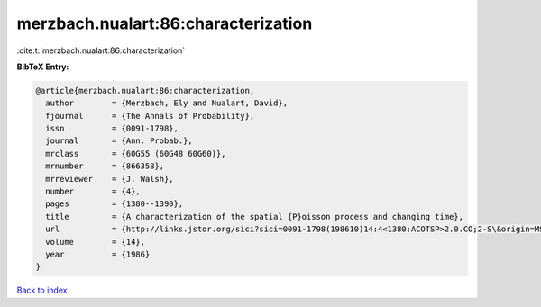 merzbach.nualart:86:characterization
====================================

:cite:t:`merzbach.nualart:86:characterization`

**BibTeX Entry:**

.. code-block:: bibtex

   @article{merzbach.nualart:86:characterization,
     author        = {Merzbach, Ely and Nualart, David},
     fjournal      = {The Annals of Probability},
     issn          = {0091-1798},
     journal       = {Ann. Probab.},
     mrclass       = {60G55 (60G48 60G60)},
     mrnumber      = {866358},
     mrreviewer    = {J. Walsh},
     number        = {4},
     pages         = {1380--1390},
     title         = {A characterization of the spatial {P}oisson process and changing time},
     url           = {http://links.jstor.org/sici?sici=0091-1798(198610)14:4<1380:ACOTSP>2.0.CO;2-S\&origin=MSN},
     volume        = {14},
     year          = {1986}
   }

`Back to index <../By-Cite-Keys.html>`_
